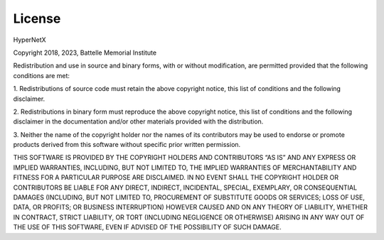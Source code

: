 .. _license:

License
=======

HyperNetX

Copyright 2018, 2023, Battelle Memorial Institute

Redistribution and use in source and binary forms, with or without 
modification, are permitted provided that the following conditions are met:

1. Redistributions of source code must retain the above copyright notice, 
this list of conditions and the following disclaimer.

2. Redistributions in binary form must reproduce the above copyright notice, 
this list of conditions and the following disclaimer in the documentation and/or 
other materials provided with the distribution.

3. Neither the name of the copyright holder nor the names of its contributors 
may be used to endorse or promote products derived from this software without specific 
prior written permission.

THIS SOFTWARE IS PROVIDED BY THE COPYRIGHT HOLDERS AND CONTRIBUTORS “AS IS” AND 
ANY EXPRESS OR IMPLIED WARRANTIES, INCLUDING, BUT NOT LIMITED TO, THE IMPLIED 
WARRANTIES OF MERCHANTABILITY AND FITNESS FOR A PARTICULAR PURPOSE ARE DISCLAIMED. 
IN NO EVENT SHALL THE COPYRIGHT HOLDER OR CONTRIBUTORS BE LIABLE FOR ANY DIRECT, 
INDIRECT, INCIDENTAL, SPECIAL, EXEMPLARY, OR CONSEQUENTIAL DAMAGES (INCLUDING, 
BUT NOT LIMITED TO, PROCUREMENT OF SUBSTITUTE GOODS OR SERVICES; LOSS OF USE, 
DATA, OR PROFITS; OR BUSINESS INTERRUPTION) HOWEVER CAUSED AND ON ANY THEORY 
OF LIABILITY, WHETHER IN CONTRACT, STRICT LIABILITY, OR TORT (INCLUDING 
NEGLIGENCE OR OTHERWISE) ARISING IN ANY WAY OUT OF THE USE OF THIS SOFTWARE, 
EVEN IF ADVISED OF THE POSSIBILITY OF SUCH DAMAGE.

